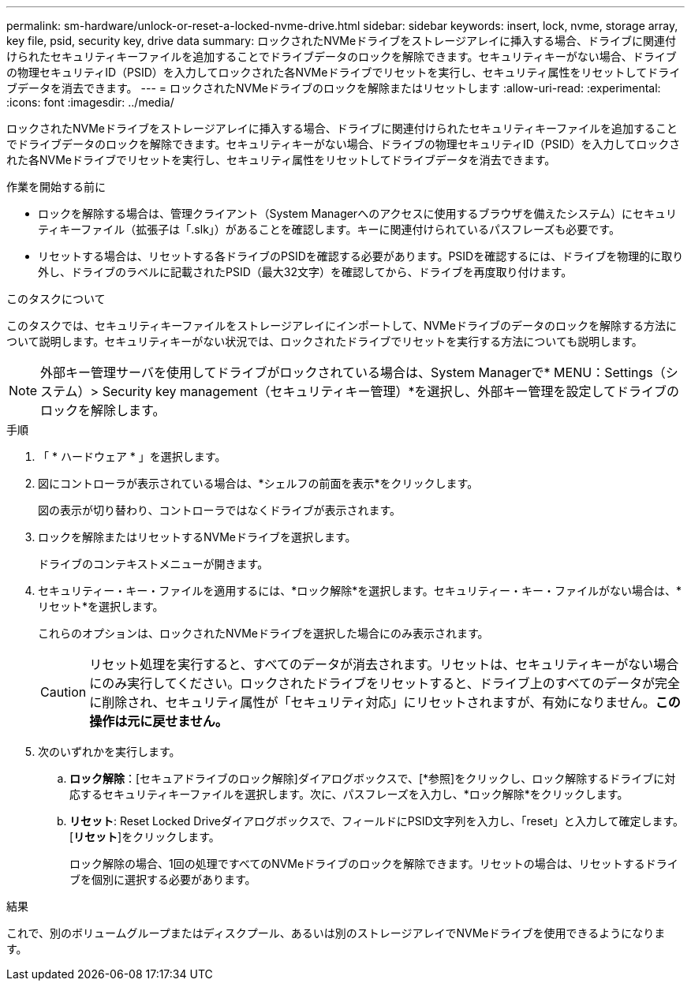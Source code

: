 ---
permalink: sm-hardware/unlock-or-reset-a-locked-nvme-drive.html 
sidebar: sidebar 
keywords: insert, lock, nvme, storage array, key file, psid, security key, drive data 
summary: ロックされたNVMeドライブをストレージアレイに挿入する場合、ドライブに関連付けられたセキュリティキーファイルを追加することでドライブデータのロックを解除できます。セキュリティキーがない場合、ドライブの物理セキュリティID（PSID）を入力してロックされた各NVMeドライブでリセットを実行し、セキュリティ属性をリセットしてドライブデータを消去できます。 
---
= ロックされたNVMeドライブのロックを解除またはリセットします
:allow-uri-read: 
:experimental: 
:icons: font
:imagesdir: ../media/


[role="lead"]
ロックされたNVMeドライブをストレージアレイに挿入する場合、ドライブに関連付けられたセキュリティキーファイルを追加することでドライブデータのロックを解除できます。セキュリティキーがない場合、ドライブの物理セキュリティID（PSID）を入力してロックされた各NVMeドライブでリセットを実行し、セキュリティ属性をリセットしてドライブデータを消去できます。

.作業を開始する前に
* ロックを解除する場合は、管理クライアント（System Managerへのアクセスに使用するブラウザを備えたシステム）にセキュリティキーファイル（拡張子は「.slk」）があることを確認します。キーに関連付けられているパスフレーズも必要です。
* リセットする場合は、リセットする各ドライブのPSIDを確認する必要があります。PSIDを確認するには、ドライブを物理的に取り外し、ドライブのラベルに記載されたPSID（最大32文字）を確認してから、ドライブを再度取り付けます。


.このタスクについて
このタスクでは、セキュリティキーファイルをストレージアレイにインポートして、NVMeドライブのデータのロックを解除する方法について説明します。セキュリティキーがない状況では、ロックされたドライブでリセットを実行する方法についても説明します。

[NOTE]
====
外部キー管理サーバを使用してドライブがロックされている場合は、System Managerで* MENU：Settings（システム）> Security key management（セキュリティキー管理）*を選択し、外部キー管理を設定してドライブのロックを解除します。

====
.手順
. 「 * ハードウェア * 」を選択します。
. 図にコントローラが表示されている場合は、*シェルフの前面を表示*をクリックします。
+
図の表示が切り替わり、コントローラではなくドライブが表示されます。

. ロックを解除またはリセットするNVMeドライブを選択します。
+
ドライブのコンテキストメニューが開きます。

. セキュリティー・キー・ファイルを適用するには、*ロック解除*を選択します。セキュリティー・キー・ファイルがない場合は、*リセット*を選択します。
+
これらのオプションは、ロックされたNVMeドライブを選択した場合にのみ表示されます。

+
[CAUTION]
====
リセット処理を実行すると、すべてのデータが消去されます。リセットは、セキュリティキーがない場合にのみ実行してください。ロックされたドライブをリセットすると、ドライブ上のすべてのデータが完全に削除され、セキュリティ属性が「セキュリティ対応」にリセットされますが、有効になりません。*この操作は元に戻せません。*

====
. 次のいずれかを実行します。
+
.. *ロック解除*：[セキュアドライブのロック解除]ダイアログボックスで、[*参照]をクリックし、ロック解除するドライブに対応するセキュリティキーファイルを選択します。次に、パスフレーズを入力し、*ロック解除*をクリックします。
.. *リセット*: Reset Locked Driveダイアログボックスで、フィールドにPSID文字列を入力し、「reset」と入力して確定します。[*リセット*]をクリックします。
+
ロック解除の場合、1回の処理ですべてのNVMeドライブのロックを解除できます。リセットの場合は、リセットするドライブを個別に選択する必要があります。





.結果
これで、別のボリュームグループまたはディスクプール、あるいは別のストレージアレイでNVMeドライブを使用できるようになります。
